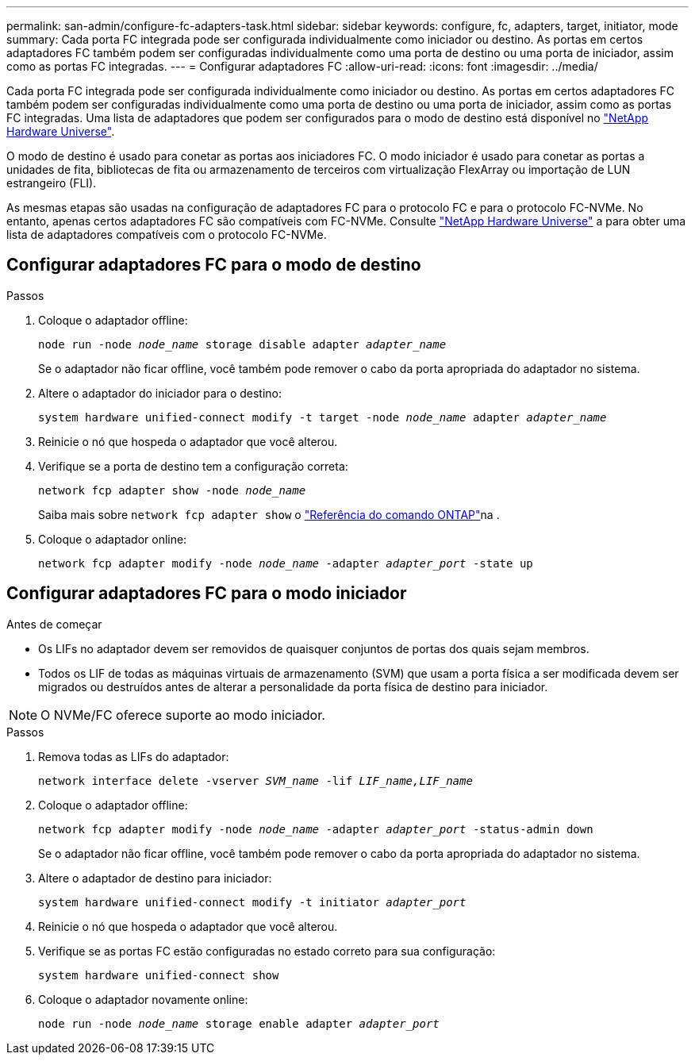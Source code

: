 ---
permalink: san-admin/configure-fc-adapters-task.html 
sidebar: sidebar 
keywords: configure, fc, adapters, target, initiator, mode 
summary: Cada porta FC integrada pode ser configurada individualmente como iniciador ou destino. As portas em certos adaptadores FC também podem ser configuradas individualmente como uma porta de destino ou uma porta de iniciador, assim como as portas FC integradas. 
---
= Configurar adaptadores FC
:allow-uri-read: 
:icons: font
:imagesdir: ../media/


[role="lead"]
Cada porta FC integrada pode ser configurada individualmente como iniciador ou destino. As portas em certos adaptadores FC também podem ser configuradas individualmente como uma porta de destino ou uma porta de iniciador, assim como as portas FC integradas. Uma lista de adaptadores que podem ser configurados para o modo de destino está disponível no link:https://hwu.netapp.com["NetApp Hardware Universe"^].

O modo de destino é usado para conetar as portas aos iniciadores FC. O modo iniciador é usado para conetar as portas a unidades de fita, bibliotecas de fita ou armazenamento de terceiros com virtualização FlexArray ou importação de LUN estrangeiro (FLI).

As mesmas etapas são usadas na configuração de adaptadores FC para o protocolo FC e para o protocolo FC-NVMe. No entanto, apenas certos adaptadores FC são compatíveis com FC-NVMe. Consulte link:https://hwu.netapp.com["NetApp Hardware Universe"^] a para obter uma lista de adaptadores compatíveis com o protocolo FC-NVMe.



== Configurar adaptadores FC para o modo de destino

.Passos
. Coloque o adaptador offline:
+
`node run -node _node_name_ storage disable adapter _adapter_name_`

+
Se o adaptador não ficar offline, você também pode remover o cabo da porta apropriada do adaptador no sistema.

. Altere o adaptador do iniciador para o destino:
+
`system hardware unified-connect modify -t target -node _node_name_ adapter _adapter_name_`

. Reinicie o nó que hospeda o adaptador que você alterou.
. Verifique se a porta de destino tem a configuração correta:
+
`network fcp adapter show -node _node_name_`

+
Saiba mais sobre `network fcp adapter show` o link:https://docs.netapp.com/us-en/ontap-cli/network-fcp-adapter-show.html["Referência do comando ONTAP"^]na .

. Coloque o adaptador online:
+
`network fcp adapter modify -node _node_name_ -adapter _adapter_port_ -state up`





== Configurar adaptadores FC para o modo iniciador

.Antes de começar
* Os LIFs no adaptador devem ser removidos de quaisquer conjuntos de portas dos quais sejam membros.
* Todos os LIF de todas as máquinas virtuais de armazenamento (SVM) que usam a porta física a ser modificada devem ser migrados ou destruídos antes de alterar a personalidade da porta física de destino para iniciador.


[NOTE]
====
O NVMe/FC oferece suporte ao modo iniciador.

====
.Passos
. Remova todas as LIFs do adaptador:
+
`network interface delete -vserver _SVM_name_ -lif _LIF_name,LIF_name_`

. Coloque o adaptador offline:
+
`network fcp adapter modify -node _node_name_ -adapter _adapter_port_ -status-admin down`

+
Se o adaptador não ficar offline, você também pode remover o cabo da porta apropriada do adaptador no sistema.

. Altere o adaptador de destino para iniciador:
+
`system hardware unified-connect modify -t initiator _adapter_port_`

. Reinicie o nó que hospeda o adaptador que você alterou.
. Verifique se as portas FC estão configuradas no estado correto para sua configuração:
+
`system hardware unified-connect show`

. Coloque o adaptador novamente online:
+
`node run -node _node_name_ storage enable adapter _adapter_port_`


